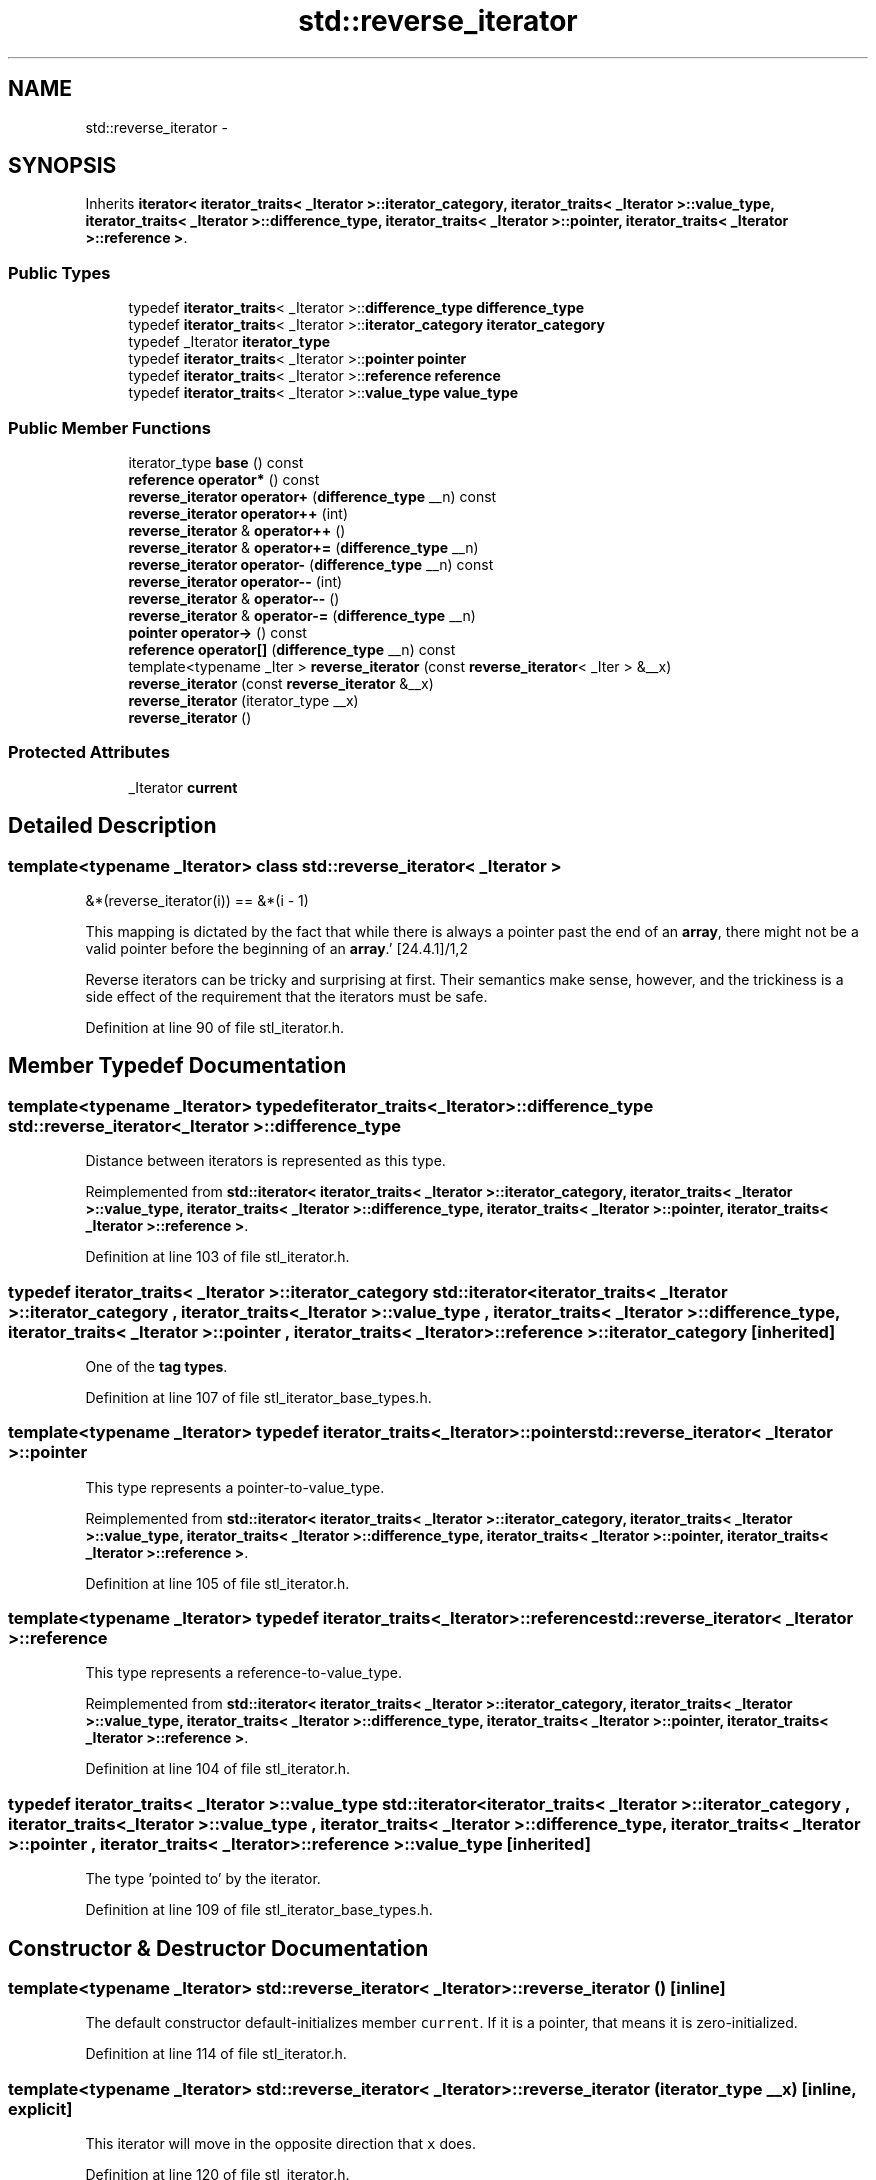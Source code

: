 .TH "std::reverse_iterator" 3 "21 Apr 2009" "libstdc++" \" -*- nroff -*-
.ad l
.nh
.SH NAME
std::reverse_iterator \- 
.SH SYNOPSIS
.br
.PP
Inherits \fBiterator< iterator_traits< _Iterator >::iterator_category, iterator_traits< _Iterator >::value_type, iterator_traits< _Iterator >::difference_type, iterator_traits< _Iterator >::pointer, iterator_traits< _Iterator >::reference >\fP.
.PP
.SS "Public Types"

.in +1c
.ti -1c
.RI "typedef \fBiterator_traits\fP< _Iterator >::\fBdifference_type\fP \fBdifference_type\fP"
.br
.ti -1c
.RI "typedef \fBiterator_traits\fP< _Iterator >::\fBiterator_category\fP \fBiterator_category\fP"
.br
.ti -1c
.RI "typedef _Iterator \fBiterator_type\fP"
.br
.ti -1c
.RI "typedef \fBiterator_traits\fP< _Iterator >::\fBpointer\fP \fBpointer\fP"
.br
.ti -1c
.RI "typedef \fBiterator_traits\fP< _Iterator >::\fBreference\fP \fBreference\fP"
.br
.ti -1c
.RI "typedef \fBiterator_traits\fP< _Iterator >::\fBvalue_type\fP \fBvalue_type\fP"
.br
.in -1c
.SS "Public Member Functions"

.in +1c
.ti -1c
.RI "iterator_type \fBbase\fP () const "
.br
.ti -1c
.RI "\fBreference\fP \fBoperator*\fP () const "
.br
.ti -1c
.RI "\fBreverse_iterator\fP \fBoperator+\fP (\fBdifference_type\fP __n) const "
.br
.ti -1c
.RI "\fBreverse_iterator\fP \fBoperator++\fP (int)"
.br
.ti -1c
.RI "\fBreverse_iterator\fP & \fBoperator++\fP ()"
.br
.ti -1c
.RI "\fBreverse_iterator\fP & \fBoperator+=\fP (\fBdifference_type\fP __n)"
.br
.ti -1c
.RI "\fBreverse_iterator\fP \fBoperator-\fP (\fBdifference_type\fP __n) const "
.br
.ti -1c
.RI "\fBreverse_iterator\fP \fBoperator--\fP (int)"
.br
.ti -1c
.RI "\fBreverse_iterator\fP & \fBoperator--\fP ()"
.br
.ti -1c
.RI "\fBreverse_iterator\fP & \fBoperator-=\fP (\fBdifference_type\fP __n)"
.br
.ti -1c
.RI "\fBpointer\fP \fBoperator->\fP () const "
.br
.ti -1c
.RI "\fBreference\fP \fBoperator[]\fP (\fBdifference_type\fP __n) const "
.br
.ti -1c
.RI "template<typename _Iter > \fBreverse_iterator\fP (const \fBreverse_iterator\fP< _Iter > &__x)"
.br
.ti -1c
.RI "\fBreverse_iterator\fP (const \fBreverse_iterator\fP &__x)"
.br
.ti -1c
.RI "\fBreverse_iterator\fP (iterator_type __x)"
.br
.ti -1c
.RI "\fBreverse_iterator\fP ()"
.br
.in -1c
.SS "Protected Attributes"

.in +1c
.ti -1c
.RI "_Iterator \fBcurrent\fP"
.br
.in -1c
.SH "Detailed Description"
.PP 

.SS "template<typename _Iterator> class std::reverse_iterator< _Iterator >"
'Bidirectional and random access iterators have corresponding reverse iterator adaptors that iterate through the data structure in the opposite direction. They have the same signatures as the corresponding iterators. The fundamental relation between a reverse iterator and its corresponding iterator \fCi\fP is established by the identity: 
.PP
.nf
      &*(reverse_iterator(i)) == &*(i - 1)

.fi
.PP
.PP
This mapping is dictated by the fact that while there is always a pointer past the end of an \fBarray\fP, there might not be a valid pointer before the beginning of an \fBarray\fP.' [24.4.1]/1,2
.PP
Reverse iterators can be tricky and surprising at first. Their semantics make sense, however, and the trickiness is a side effect of the requirement that the iterators must be safe. 
.PP
Definition at line 90 of file stl_iterator.h.
.SH "Member Typedef Documentation"
.PP 
.SS "template<typename _Iterator> typedef \fBiterator_traits\fP<_Iterator>::\fBdifference_type\fP \fBstd::reverse_iterator\fP< _Iterator >::\fBdifference_type\fP"
.PP
Distance between iterators is represented as this type. 
.PP
Reimplemented from \fBstd::iterator< iterator_traits< _Iterator >::iterator_category, iterator_traits< _Iterator >::value_type, iterator_traits< _Iterator >::difference_type, iterator_traits< _Iterator >::pointer, iterator_traits< _Iterator >::reference >\fP.
.PP
Definition at line 103 of file stl_iterator.h.
.SS "typedef \fBiterator_traits\fP< _Iterator >::\fBiterator_category\fP  \fBstd::iterator\fP< \fBiterator_traits\fP< _Iterator >::\fBiterator_category\fP , \fBiterator_traits\fP< _Iterator >::\fBvalue_type\fP , \fBiterator_traits\fP< _Iterator >::\fBdifference_type\fP , \fBiterator_traits\fP< _Iterator >::\fBpointer\fP , \fBiterator_traits\fP< _Iterator >::\fBreference\fP  >::\fBiterator_category\fP\fC [inherited]\fP"
.PP
One of the \fBtag types\fP. 
.PP
Definition at line 107 of file stl_iterator_base_types.h.
.SS "template<typename _Iterator> typedef \fBiterator_traits\fP<_Iterator>::\fBpointer\fP \fBstd::reverse_iterator\fP< _Iterator >::\fBpointer\fP"
.PP
This type represents a pointer-to-value_type. 
.PP
Reimplemented from \fBstd::iterator< iterator_traits< _Iterator >::iterator_category, iterator_traits< _Iterator >::value_type, iterator_traits< _Iterator >::difference_type, iterator_traits< _Iterator >::pointer, iterator_traits< _Iterator >::reference >\fP.
.PP
Definition at line 105 of file stl_iterator.h.
.SS "template<typename _Iterator> typedef \fBiterator_traits\fP<_Iterator>::\fBreference\fP \fBstd::reverse_iterator\fP< _Iterator >::\fBreference\fP"
.PP
This type represents a reference-to-value_type. 
.PP
Reimplemented from \fBstd::iterator< iterator_traits< _Iterator >::iterator_category, iterator_traits< _Iterator >::value_type, iterator_traits< _Iterator >::difference_type, iterator_traits< _Iterator >::pointer, iterator_traits< _Iterator >::reference >\fP.
.PP
Definition at line 104 of file stl_iterator.h.
.SS "typedef \fBiterator_traits\fP< _Iterator >::\fBvalue_type\fP  \fBstd::iterator\fP< \fBiterator_traits\fP< _Iterator >::\fBiterator_category\fP , \fBiterator_traits\fP< _Iterator >::\fBvalue_type\fP , \fBiterator_traits\fP< _Iterator >::\fBdifference_type\fP , \fBiterator_traits\fP< _Iterator >::\fBpointer\fP , \fBiterator_traits\fP< _Iterator >::\fBreference\fP  >::\fBvalue_type\fP\fC [inherited]\fP"
.PP
The type 'pointed to' by the iterator. 
.PP
Definition at line 109 of file stl_iterator_base_types.h.
.SH "Constructor & Destructor Documentation"
.PP 
.SS "template<typename _Iterator> \fBstd::reverse_iterator\fP< _Iterator >::\fBreverse_iterator\fP ()\fC [inline]\fP"
.PP
The default constructor default-initializes member \fCcurrent\fP. If it is a pointer, that means it is zero-initialized. 
.PP
Definition at line 114 of file stl_iterator.h.
.SS "template<typename _Iterator> \fBstd::reverse_iterator\fP< _Iterator >::\fBreverse_iterator\fP (iterator_type __x)\fC [inline, explicit]\fP"
.PP
This iterator will move in the opposite direction that \fCx\fP does. 
.PP
Definition at line 120 of file stl_iterator.h.
.SS "template<typename _Iterator> \fBstd::reverse_iterator\fP< _Iterator >::\fBreverse_iterator\fP (const \fBreverse_iterator\fP< _Iterator > & __x)\fC [inline]\fP"
.PP
The copy constructor is normal. 
.PP
Definition at line 125 of file stl_iterator.h.
.SS "template<typename _Iterator> template<typename _Iter > \fBstd::reverse_iterator\fP< _Iterator >::\fBreverse_iterator\fP (const \fBreverse_iterator\fP< _Iter > & __x)\fC [inline]\fP"
.PP
A \fBreverse_iterator\fP across other types can be copied in the normal fashion. 
.PP
Definition at line 133 of file stl_iterator.h.
.SH "Member Function Documentation"
.PP 
.SS "template<typename _Iterator> iterator_type \fBstd::reverse_iterator\fP< _Iterator >::base () const\fC [inline]\fP"
.PP
\fBReturns:\fP
.RS 4
\fCcurrent\fP, the iterator used for underlying work. 
.RE
.PP

.PP
Definition at line 140 of file stl_iterator.h.
.PP
Referenced by std::operator+(), std::operator-(), and std::operator==().
.SS "template<typename _Iterator> \fBreference\fP \fBstd::reverse_iterator\fP< _Iterator >::operator* () const\fC [inline]\fP"
.PP
\fBReturns:\fP
.RS 4
TODO
.RE
.PP
\fBTodo\fP
.RS 4
Doc me! See doc/doxygen/TODO and http://gcc.gnu.org/ml/libstdc++/2002-02/msg00003.html for more. 
.RE
.PP

.PP
Definition at line 149 of file stl_iterator.h.
.PP
References std::operator*().
.SS "template<typename _Iterator> \fBreverse_iterator\fP \fBstd::reverse_iterator\fP< _Iterator >::operator+ (\fBdifference_type\fP __n) const\fC [inline]\fP"
.PP
\fBReturns:\fP
.RS 4
TODO
.RE
.PP
\fBTodo\fP
.RS 4
Doc me! See doc/doxygen/TODO and http://gcc.gnu.org/ml/libstdc++/2002-02/msg00003.html for more. 
.RE
.PP

.PP
Definition at line 220 of file stl_iterator.h.
.SS "template<typename _Iterator> \fBreverse_iterator\fP \fBstd::reverse_iterator\fP< _Iterator >::operator++ (int)\fC [inline]\fP"
.PP
\fBReturns:\fP
.RS 4
TODO
.RE
.PP
\fBTodo\fP
.RS 4
Doc me! See doc/doxygen/TODO and http://gcc.gnu.org/ml/libstdc++/2002-02/msg00003.html for more. 
.RE
.PP

.PP
Definition at line 182 of file stl_iterator.h.
.SS "template<typename _Iterator> \fBreverse_iterator\fP& \fBstd::reverse_iterator\fP< _Iterator >::operator++ ()\fC [inline]\fP"
.PP
\fBReturns:\fP
.RS 4
TODO
.RE
.PP
\fBTodo\fP
.RS 4
Doc me! See doc/doxygen/TODO and http://gcc.gnu.org/ml/libstdc++/2002-02/msg00003.html for more. 
.RE
.PP

.PP
Definition at line 170 of file stl_iterator.h.
.SS "template<typename _Iterator> \fBreverse_iterator\fP& \fBstd::reverse_iterator\fP< _Iterator >::operator+= (\fBdifference_type\fP __n)\fC [inline]\fP"
.PP
\fBReturns:\fP
.RS 4
TODO
.RE
.PP
\fBTodo\fP
.RS 4
Doc me! See doc/doxygen/TODO and http://gcc.gnu.org/ml/libstdc++/2002-02/msg00003.html for more. 
.RE
.PP

.PP
Definition at line 229 of file stl_iterator.h.
.SS "template<typename _Iterator> \fBreverse_iterator\fP \fBstd::reverse_iterator\fP< _Iterator >::operator- (\fBdifference_type\fP __n) const\fC [inline]\fP"
.PP
\fBReturns:\fP
.RS 4
TODO
.RE
.PP
\fBTodo\fP
.RS 4
Doc me! See doc/doxygen/TODO and http://gcc.gnu.org/ml/libstdc++/2002-02/msg00003.html for more. 
.RE
.PP

.PP
Definition at line 241 of file stl_iterator.h.
.PP
References std::operator-().
.SS "template<typename _Iterator> \fBreverse_iterator\fP \fBstd::reverse_iterator\fP< _Iterator >::operator-- (int)\fC [inline]\fP"
.PP
\fBReturns:\fP
.RS 4
TODO
.RE
.PP
\fBTodo\fP
.RS 4
Doc me! See doc/doxygen/TODO and http://gcc.gnu.org/ml/libstdc++/2002-02/msg00003.html for more. 
.RE
.PP

.PP
Definition at line 207 of file stl_iterator.h.
.SS "template<typename _Iterator> \fBreverse_iterator\fP& \fBstd::reverse_iterator\fP< _Iterator >::operator-- ()\fC [inline]\fP"
.PP
\fBReturns:\fP
.RS 4
TODO
.RE
.PP
\fBTodo\fP
.RS 4
Doc me! See doc/doxygen/TODO and http://gcc.gnu.org/ml/libstdc++/2002-02/msg00003.html for more. 
.RE
.PP

.PP
Definition at line 195 of file stl_iterator.h.
.SS "template<typename _Iterator> \fBreverse_iterator\fP& \fBstd::reverse_iterator\fP< _Iterator >::operator-= (\fBdifference_type\fP __n)\fC [inline]\fP"
.PP
\fBReturns:\fP
.RS 4
TODO
.RE
.PP
\fBTodo\fP
.RS 4
Doc me! See doc/doxygen/TODO and http://gcc.gnu.org/ml/libstdc++/2002-02/msg00003.html for more. 
.RE
.PP

.PP
Definition at line 250 of file stl_iterator.h.
.SS "template<typename _Iterator> \fBpointer\fP \fBstd::reverse_iterator\fP< _Iterator >::operator-> () const\fC [inline]\fP"
.PP
\fBReturns:\fP
.RS 4
TODO
.RE
.PP
\fBTodo\fP
.RS 4
Doc me! See doc/doxygen/TODO and http://gcc.gnu.org/ml/libstdc++/2002-02/msg00003.html for more. 
.RE
.PP

.PP
Definition at line 161 of file stl_iterator.h.
.PP
References std::operator*().
.SS "template<typename _Iterator> \fBreference\fP \fBstd::reverse_iterator\fP< _Iterator >::operator[] (\fBdifference_type\fP __n) const\fC [inline]\fP"
.PP
\fBReturns:\fP
.RS 4
TODO
.RE
.PP
\fBTodo\fP
.RS 4
Doc me! See doc/doxygen/TODO and http://gcc.gnu.org/ml/libstdc++/2002-02/msg00003.html for more. 
.RE
.PP

.PP
Definition at line 262 of file stl_iterator.h.

.SH "Author"
.PP 
Generated automatically by Doxygen for libstdc++ from the source code.
